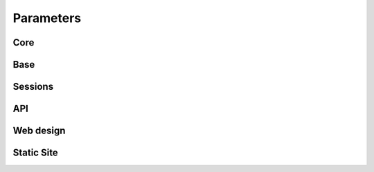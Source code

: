 .. _parameters:

===============================
Parameters
===============================

Core
=====================

.. lux_extension:: lux.core.app
   :classname: App


Base
=====================

.. lux_extension:: lux.extensions.base


Sessions
=====================

.. lux_extension:: lux.extensions.sessions


API
================

.. lux_extension:: lux.extensions.api


Web design
=====================

.. lux_extension:: lux.extensions.ui


.. _parameters-static:

Static Site
================

.. lux_extension:: lux.extensions.static
